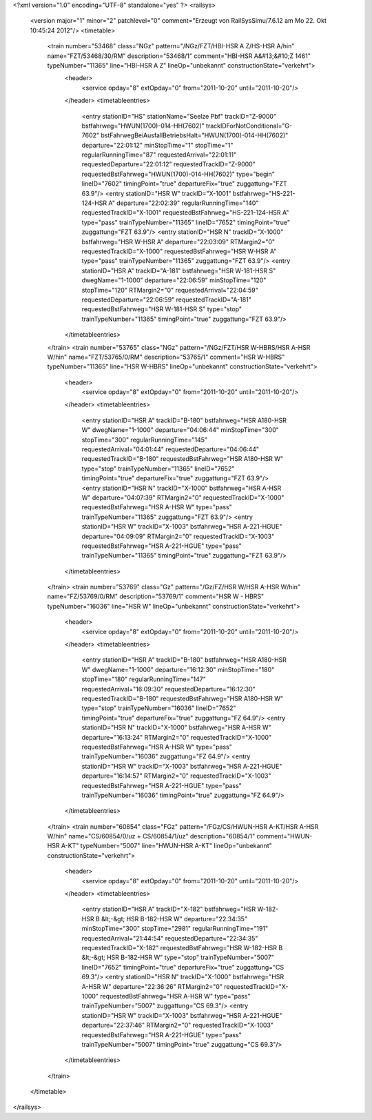 <?xml version="1.0" encoding="UTF-8" standalone="yes" ?>
<railsys>
	<version major="1" minor="2" patchlevel="0" comment="Erzeugt von RailSys\Simu/7.6.12 am Mo 22. Okt 10:45:24 2012"/>
	<timetable>
		<train number="53468" class="NGz" pattern="/NGz/FZT/HBI-HSR A Z/HS-HSR A/hin" name="FZT/53468/30/RM" description="53468/1" comment="HBI-HSR A&#13;&#10;Z 1461" typeNumber="11365" line="HBI-HSR A Z" lineOp="unbekannt" constructionState="verkehrt">
			<header>
				<service opday="8" extOpday="0" from="2011-10-20" until="2011-10-20"/>
			</header>
			<timetableentries>
				<entry stationID="HS" stationName="Seelze Pbf" trackID="Z-9000" bstfahrweg="HWUN(1700)-014-HH(7602)" trackIDForNotConditional="G-7602" bstFahrwegBeiAusfallBetriebsHalt="HWUN(1700)-014-HH(7602)" departure="22:01:12" minStopTime="1" stopTime="1" regularRunningTime="87" requestedArrival="22:01:11" requestedDeparture="22:01:12" requestedTrackID="Z-9000" requestedBstFahrweg="HWUN(1700)-014-HH(7602)" type="begin" lineID="7602" timingPoint="true" departureFix="true" zuggattung="FZT 63.9"/>
				<entry stationID="HSR W" trackID="X-1001" bstfahrweg="HS-221-124-HSR A" departure="22:02:39" regularRunningTime="140" requestedTrackID="X-1001" requestedBstFahrweg="HS-221-124-HSR A" type="pass" trainTypeNumber="11365" lineID="7652" timingPoint="true" zuggattung="FZT 63.9"/>
				<entry stationID="HSR N" trackID="X-1000" bstfahrweg="HSR W-HSR A" departure="22:03:09" RTMargin2="0" requestedTrackID="X-1000" requestedBstFahrweg="HSR W-HSR A" type="pass" trainTypeNumber="11365" zuggattung="FZT 63.9"/>
				<entry stationID="HSR A" trackID="A-181" bstfahrweg="HSR W-181-HSR S" dwegName="1-1000" departure="22:06:59" minStopTime="120" stopTime="120" RTMargin2="0" requestedArrival="22:04:59" requestedDeparture="22:06:59" requestedTrackID="A-181" requestedBstFahrweg="HSR W-181-HSR S" type="stop" trainTypeNumber="11365" timingPoint="true" zuggattung="FZT 63.9"/>
			</timetableentries>
		</train>
		<train number="53765" class="NGz" pattern="/NGz/FZT/HSR W-HBRS/HSR A-HSR W/hin" name="FZT/53765/0/RM" description="53765/1" comment="HSR W-HBRS" typeNumber="11365" line="HSR W-HBRS" lineOp="unbekannt" constructionState="verkehrt">
			<header>
				<service opday="8" extOpday="0" from="2011-10-20" until="2011-10-20"/>
			</header>
			<timetableentries>
				<entry stationID="HSR A" trackID="B-180" bstfahrweg="HSR A180-HSR W" dwegName="1-1000" departure="04:06:44" minStopTime="300" stopTime="300" regularRunningTime="145" requestedArrival="04:01:44" requestedDeparture="04:06:44" requestedTrackID="B-180" requestedBstFahrweg="HSR A180-HSR W" type="stop" trainTypeNumber="11365" lineID="7652" timingPoint="true" departureFix="true" zuggattung="FZT 63.9"/>
				<entry stationID="HSR N" trackID="X-1000" bstfahrweg="HSR A-HSR W" departure="04:07:39" RTMargin2="0" requestedTrackID="X-1000" requestedBstFahrweg="HSR A-HSR W" type="pass" trainTypeNumber="11365" zuggattung="FZT 63.9"/>
				<entry stationID="HSR W" trackID="X-1003" bstfahrweg="HSR A-221-HGUE" departure="04:09:09" RTMargin2="0" requestedTrackID="X-1003" requestedBstFahrweg="HSR A-221-HGUE" type="pass" trainTypeNumber="11365" timingPoint="true" zuggattung="FZT 63.9"/>
			</timetableentries>
		</train>
		<train number="53769" class="Gz" pattern="/Gz/FZ/HSR W/HSR A-HSR W/hin" name="FZ/53769/0/RM" description="53769/1" comment="HSR W - HBRS" typeNumber="16036" line="HSR W" lineOp="unbekannt" constructionState="verkehrt">
			<header>
				<service opday="8" extOpday="0" from="2011-10-20" until="2011-10-20"/>
			</header>
			<timetableentries>
				<entry stationID="HSR A" trackID="B-180" bstfahrweg="HSR A180-HSR W" dwegName="1-1000" departure="16:12:30" minStopTime="180" stopTime="180" regularRunningTime="147" requestedArrival="16:09:30" requestedDeparture="16:12:30" requestedTrackID="B-180" requestedBstFahrweg="HSR A180-HSR W" type="stop" trainTypeNumber="16036" lineID="7652" timingPoint="true" departureFix="true" zuggattung="FZ 64.9"/>
				<entry stationID="HSR N" trackID="X-1000" bstfahrweg="HSR A-HSR W" departure="16:13:24" RTMargin2="0" requestedTrackID="X-1000" requestedBstFahrweg="HSR A-HSR W" type="pass" trainTypeNumber="16036" zuggattung="FZ 64.9"/>
				<entry stationID="HSR W" trackID="X-1003" bstfahrweg="HSR A-221-HGUE" departure="16:14:57" RTMargin2="0" requestedTrackID="X-1003" requestedBstFahrweg="HSR A-221-HGUE" type="pass" trainTypeNumber="16036" timingPoint="true" zuggattung="FZ 64.9"/>
			</timetableentries>
		</train>
		<train number="60854" class="FGz" pattern="/FGz/CS/HWUN-HSR A-KT/HSR A-HSR W/hin" name="CS/60854/0/uz + CS/60854/1/uz" description="60854/1" comment="HWUN-HSR A-KT" typeNumber="5007" line="HWUN-HSR A-KT" lineOp="unbekannt" constructionState="verkehrt">
			<header>
				<service opday="8" extOpday="0" from="2011-10-20" until="2011-10-20"/>
			</header>
			<timetableentries>
				<entry stationID="HSR A" trackID="X-182" bstfahrweg="HSR W-182-HSR B &lt;-&gt; HSR B-182-HSR W" departure="22:34:35" minStopTime="300" stopTime="2981" regularRunningTime="191" requestedArrival="21:44:54" requestedDeparture="22:34:35" requestedTrackID="X-182" requestedBstFahrweg="HSR W-182-HSR B &lt;-&gt; HSR B-182-HSR W" type="stop" trainTypeNumber="5007" lineID="7652" timingPoint="true" departureFix="true" zuggattung="CS 69.3"/>
				<entry stationID="HSR N" trackID="X-1000" bstfahrweg="HSR A-HSR W" departure="22:36:26" RTMargin2="0" requestedTrackID="X-1000" requestedBstFahrweg="HSR A-HSR W" type="pass" trainTypeNumber="5007" zuggattung="CS 69.3"/>
				<entry stationID="HSR W" trackID="X-1003" bstfahrweg="HSR A-221-HGUE" departure="22:37:46" RTMargin2="0" requestedTrackID="X-1003" requestedBstFahrweg="HSR A-221-HGUE" type="pass" trainTypeNumber="5007" timingPoint="true" zuggattung="CS 69.3"/>
			</timetableentries>
		</train>
	</timetable>
</railsys>